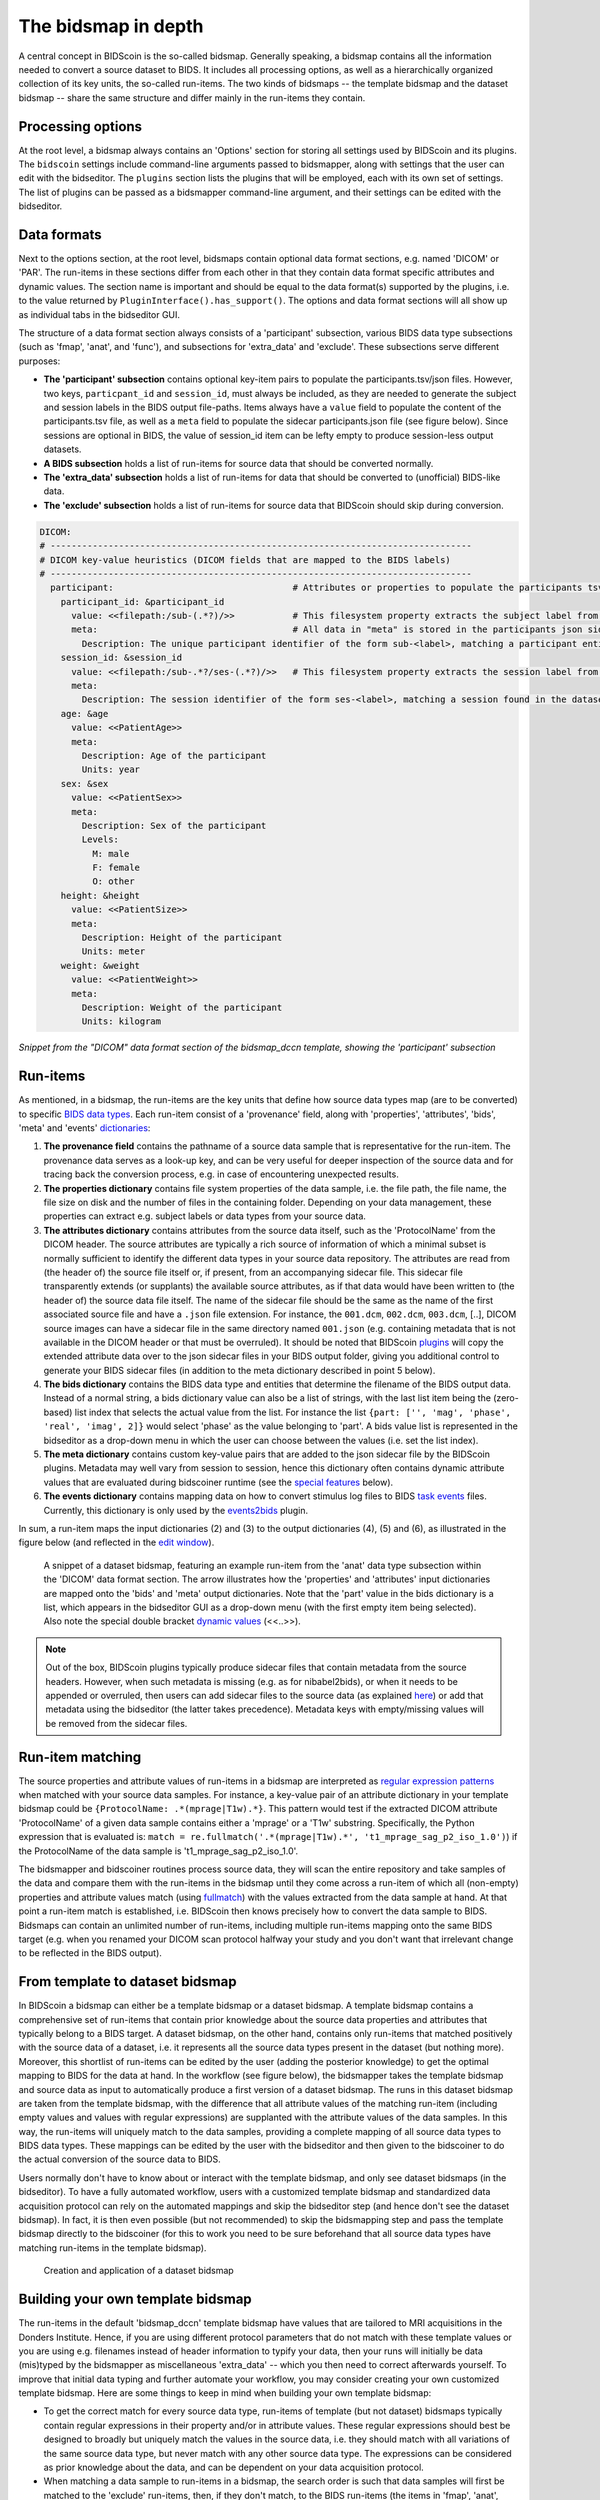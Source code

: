 The bidsmap in depth
====================

A central concept in BIDScoin is the so-called bidsmap. Generally speaking, a bidsmap contains all the information needed to convert a source dataset to BIDS. It includes all processing options, as well as a hierarchically organized collection of its key units, the so-called run-items. The two kinds of bidsmaps -- the template bidsmap and the dataset bidsmap -- share the same structure and differ mainly in the run-items they contain.

Processing options
------------------

At the root level, a bidsmap always contains an 'Options' section for storing all settings used by BIDScoin and its plugins. The ``bidscoin`` settings include command-line arguments passed to bidsmapper, along with settings that the user can edit with the bidseditor. The ``plugins`` section lists the plugins that will be employed, each with its own set of settings. The list of plugins can be passed as a bidsmapper command-line argument, and their settings can be edited with the bidseditor.

Data formats
------------

Next to the options section, at the root level, bidsmaps contain optional data format sections, e.g. named 'DICOM' or 'PAR'. The run-items in these sections differ from each other in that they contain data format specific attributes and dynamic values. The section name is important and should be equal to the data format(s) supported by the plugins, i.e. to the value returned by ``PluginInterface().has_support()``. The options and data format sections will all show up as individual tabs in the bidseditor GUI.

The structure of a data format section always consists of a 'participant' subsection, various BIDS data type subsections (such as 'fmap', 'anat', and 'func'), and subsections for 'extra_data' and 'exclude'. These subsections serve different purposes:

* **The 'participant' subsection** contains optional key-item pairs to populate the participants.tsv/json files. However, two keys, ``particpant_id`` and ``session_id``, must always be included, as they are needed to generate the subject and session labels in the BIDS output file-paths. Items always have a ``value`` field to populate the content of the participants.tsv file, as well as a ``meta`` field to populate the sidecar participants.json file (see figure below). Since sessions are optional in BIDS, the value of session_id item can be lefty empty to produce session-less output datasets.
* **A BIDS subsection** holds a list of run-items for source data that should be converted normally.
* **The 'extra_data' subsection** holds a list of run-items for data that should be converted to (unofficial) BIDS-like data.
* **The 'exclude' subsection** holds a list of run-items for source data that BIDScoin should skip during conversion.

.. code-block:: yaml

    DICOM:
    # --------------------------------------------------------------------------------
    # DICOM key-value heuristics (DICOM fields that are mapped to the BIDS labels)
    # --------------------------------------------------------------------------------
      participant:                                  # Attributes or properties to populate the participants tsv/json files
        participant_id: &participant_id
          value: <<filepath:/sub-(.*?)/>>           # This filesystem property extracts the subject label from the source directory. NB: Any property or attribute can be used as subject-label, e.g. <PatientID>
          meta:                                     # All data in "meta" is stored in the participants json sidecar-file
            Description: The unique participant identifier of the form sub-<label>, matching a participant entity found in the dataset
        session_id: &session_id
          value: <<filepath:/sub-.*?/ses-(.*?)/>>   # This filesystem property extracts the session label from the source directory. NB: Any property or attribute can be used as session-label, e.g. <StudyID>
          meta:
            Description: The session identifier of the form ses-<label>, matching a session found in the dataset
        age: &age
          value: <<PatientAge>>
          meta:
            Description: Age of the participant
            Units: year
        sex: &sex
          value: <<PatientSex>>
          meta:
            Description: Sex of the participant
            Levels:
              M: male
              F: female
              O: other
        height: &height
          value: <<PatientSize>>
          meta:
            Description: Height of the participant
            Units: meter
        weight: &weight
          value: <<PatientWeight>>
          meta:
            Description: Weight of the participant
            Units: kilogram

*Snippet from the "DICOM" data format section of the bidsmap_dccn template, showing the 'participant' subsection*

Run-items
---------

As mentioned, in a bidsmap, the run-items are the key units that define how source data types map (are to be converted) to specific `BIDS data types <https://bids-specification.readthedocs.io/en/stable/02-common-principles.html#definitions>`__. Each run-item consist of a 'provenance' field, along with 'properties', 'attributes', 'bids', 'meta' and 'events' `dictionaries <https://en.wikipedia.org/wiki/Associative_array>`__:

1. **The provenance field** contains the pathname of a source data sample that is representative for the run-item. The provenance data serves as a look-up key, and can be very useful for deeper inspection of the source data and for tracing back the conversion process, e.g. in case of encountering unexpected results.
2. **The properties dictionary** contains file system properties of the data sample, i.e. the file path, the file name, the file size on disk and the number of files in the containing folder. Depending on your data management, these properties can extract e.g. subject labels or data types from your source data.
3. **The attributes dictionary** contains attributes from the source data itself, such as the 'ProtocolName' from the DICOM header. The source attributes are typically a rich source of information of which a minimal subset is normally sufficient to identify the different data types in your source data repository. The attributes are read from (the header of) the source file itself or, if present, from an accompanying sidecar file. This sidecar file transparently extends (or supplants) the available source attributes, as if that data would have been written to (the header of) the source data file itself. The name of the sidecar file should be the same as the name of the first associated source file and have a ``.json`` file extension. For instance, the ``001.dcm``, ``002.dcm``, ``003.dcm``, [..], DICOM source images can have a sidecar file in the same directory named ``001.json`` (e.g. containing metadata that is not available in the DICOM header or that must be overruled). It should be noted that BIDScoin `plugins <./plugins.html>`__ will copy the extended attribute data over to the json sidecar files in your BIDS output folder, giving you additional control to generate your BIDS sidecar files (in addition to the meta dictionary described in point 5 below).
4. **The bids dictionary** contains the BIDS data type and entities that determine the filename of the BIDS output data. Instead of a normal string, a bids dictionary value can also be a list of strings, with the last list item being the (zero-based) list index that selects the actual value from the list. For instance the list ``{part: ['', 'mag', 'phase', 'real', 'imag', 2]}`` would select 'phase' as the value belonging to 'part'. A bids value list is represented in the bidseditor as a drop-down menu in which the user can choose between the values (i.e. set the list index).
5. **The meta dictionary** contains custom key-value pairs that are added to the json sidecar file by the BIDScoin plugins. Metadata may well vary from session to session, hence this dictionary often contains dynamic attribute values that are evaluated during bidscoiner runtime (see the `special features <#special-bidsmap-features>`__ below).
6. **The events dictionary** contains mapping data on how to convert stimulus log files to BIDS `task events <https://bids-specification.readthedocs.io/en/stable/modality-specific-files/task-events.html>`__ files. Currently, this dictionary is only used by the `events2bids <./plugins.html#events2bids-a-plugin-for-neurobs-presentation-log-data>`__ plugin.

   .. dropdown:: More details...

      The events dictionary includes fields for selecting the ``columns`` and ``rows`` from the source data, and a field for ``time`` calibration:

      * The **'columns' field** contains a list of key-value pairs, in which the key is the name of the BIDS target column, and the value the name of a source column.
      * The **'rows' field** contains a list of items that have an ``condition`` dictionary and a ``cast`` key-value pair. The keys in the "condition" dictionary are source column names, the value are regular expressions for selecting its rows (cells).
      * The **'time' field** contains:

        * **cols** -- A list of source columns that hold time values
        * **unit** -- The number of source data time units per second
        * **start** -- The event-codes that define the start of the run (time zero)

      |nbsp|

      .. code-block:: yaml

         events:
           columns:               # Columns that are included in the output table, i.e. {output column: input column}
           - onset: Time          # The mapping for the first required column 'onset'
           - duration: Duration   # The mapping for the second required column 'duration'
           - code: Code
           - event_type: Event Type
           - trial_nr: Trial
           rows:                  # Rows that are included in the output table
           - condition:           # Dict(s): key = column name of the log input table, value = fullmatch regular expression to select the rows of interest
               Event Type: .*
             cast:                # Dict(s): column name + value(s) of the condition in the output table
           time:
             cols: ['Time', 'TTime', 'Uncertainty', 'Duration', 'ReqTime', 'ReqDur']
             unit: 10000          # The precision of Presentation clock times is 0.1 milliseconds
             start:
               Code: 10           # The column name and event-code used to log the first (or any) scanner pulse

      *A bidsmap snippet from a run-item, featuring its events dictionary*

In sum, a run-item maps the input dictionaries (2) and (3) to the output dictionaries (4), (5) and (6), as illustrated in the figure below (and reflected in the `edit window <./screenshots.html>`__).

.. figure:: ./_static/bidsmap_sample.png

   A snippet of a dataset bidsmap, featuring an example run-item from the 'anat' data type subsection within the 'DICOM' data format section. The arrow illustrates how the 'properties' and 'attributes' input dictionaries are mapped onto the 'bids' and 'meta' output dictionaries. Note that the 'part' value in the bids dictionary is a list, which appears in the bidseditor GUI as a drop-down menu (with the first empty item being selected). Also note the special double bracket `dynamic values <./bidsmap_features.html#dynamic-values>`__ (<<..>>).

.. note::
   Out of the box, BIDScoin plugins typically produce sidecar files that contain metadata from the source headers. However, when such metadata is missing (e.g. as for nibabel2bids), or when it needs to be appended or overruled, then users can add sidecar files to the source data (as explained `here <./bidsmap_indepth.html#run-items>`__) or add that metadata using the bidseditor (the latter takes precedence). Metadata keys with empty/missing values will be removed from the sidecar files.

Run-item matching
-----------------

The source properties and attribute values of run-items in a bidsmap are interpreted as `regular expression patterns <https://docs.python.org/3/library/re.html>`__ when matched with your source data samples. For instance, a key-value pair of an attribute dictionary in your template bidsmap could be ``{ProtocolName: .*(mprage|T1w).*}``. This pattern would test if the extracted DICOM attribute 'ProtocolName' of a given data sample contains either a 'mprage' or a 'T1w' substring. Specifically, the Python expression that is evaluated is: ``match = re.fullmatch('.*(mprage|T1w).*', 't1_mprage_sag_p2_iso_1.0')``) if the ProtocolName of the data sample is 't1_mprage_sag_p2_iso_1.0'.

The bidsmapper and bidscoiner routines process source data, they will scan the entire repository and take samples of the data and compare them with the run-items in the bidsmap until they come across a run-item of which all (non-empty) properties and attribute values match (using `fullmatch <https://docs.python.org/3/library/re.html>`__) with the values extracted from the data sample at hand. At that point a run-item match is established, i.e. BIDScoin then knows precisely how to convert the data sample to BIDS. Bidsmaps can contain an unlimited number of run-items, including multiple run-items mapping onto the same BIDS target (e.g. when you renamed your DICOM scan protocol halfway your study and you don't want that irrelevant change to be reflected in the BIDS output).

From template to dataset bidsmap
--------------------------------

In BIDScoin a bidsmap can either be a template bidsmap or a dataset bidsmap. A template bidsmap contains a comprehensive set of run-items that contain prior knowledge about the source data properties and attributes that typically belong to a BIDS target. A dataset bidsmap, on the other hand, contains only run-items that matched positively with the source data of a dataset, i.e. it represents all the source data types present in the dataset (but nothing more). Moreover, this shortlist of run-items can be edited by the user (adding the posterior knowledge) to get the optimal mapping to BIDS for the data at hand. In the workflow (see figure below), the bidsmapper takes the template bidsmap and source data as input to automatically produce a first version of a dataset bidsmap. The runs in this dataset bidsmap are taken from the template bidsmap, with the difference that all attribute values of the matching run-item (including empty values and values with regular expressions) are supplanted with the attribute values of the data samples. In this way, the run-items will uniquely match to the data samples, providing a complete mapping of all source data types to BIDS data types. These mappings can be edited by the user with the bidseditor and then given to the bidscoiner to do the actual conversion of the source data to BIDS.

Users normally don't have to know about or interact with the template bidsmap, and only see dataset bidsmaps (in the bidseditor). To have a fully automated workflow, users with a customized template bidsmap and standardized data acquisition protocol can rely on the automated mappings and skip the bidseditor step (and hence don't see the dataset bidsmap). In fact, it is then even possible (but not recommended) to skip the bidsmapping step and pass the template bidsmap directly to the bidscoiner (for this to work you need to be sure beforehand that all source data types have matching run-items in the template bidsmap).

.. figure:: ./_static/bidsmap_flow.png

   Creation and application of a dataset bidsmap

Building your own template bidsmap
----------------------------------

The run-items in the default 'bidsmap_dccn' template bidsmap have values that are tailored to MRI acquisitions in the Donders Institute. Hence, if you are using different protocol parameters that do not match with these template values or you are using e.g. filenames instead of header information to typify your data, then your runs will initially be data (mis)typed by the bidsmapper as miscellaneous 'extra_data' -- which you then need to correct afterwards yourself. To improve that initial data typing and further automate your workflow, you may consider creating your own customized template bidsmap. Here are some things to keep in mind when building your own template bidsmap:

- To get the correct match for every source data type, run-items of template (but not dataset) bidsmaps typically contain regular expressions in their property and/or in attribute values. These regular expressions should best be designed to broadly but uniquely match the values in the source data, i.e. they should match with all variations of the same source data type, but never match with any other source data type. The expressions can be considered as prior knowledge about the data, and can be dependent on your data acquisition protocol.

- When matching a data sample to run-items in a bidsmap, the search order is such that data samples will first be matched to the 'exclude' run-items, then, if they don't match, to the BIDS run-items (the items in 'fmap', 'anat', 'func', etc) and finally, if none of those match either, to the 'extra_data' run-items. The search order for the list of run-items within each BIDS data type is from top to bottom. The search order can play a role (and can be exploited) if you have run-items that are very similar, i.e. have (partly) overlapping properties or attributes. You can use this to your advantage by placing certain run-items before others. For instance, if you are adding run-items for multi-band EPI pulse sequences, you may want to put your 'SBREF' run-item before your 'MB' run-item and put a minor extra property and/or attribute that is unique to the additionally acquired single-band reference image. So if the SeriesDescription is "task_fMRI" for the MB sequence and "task_fMRISBREF" for the SBREF sequence, then you can have ``{SeriesDescription: .*fMRI.*}`` for the MB run-item while narrowing down the matching pattern of the SBREF to ``{SeriesDescription: .*fMRISBREF.*}``. MB data samples will not match the latter pattern but will match with the MB run-item. SBREF samples will match with both run-items, but only the SBREF run-item will be copied over to the dataset bidsmap because it is encountered before the MB run-item (BIDScoin stops searching the bidsmap if it finds a match).

- In your template bidsmap you can populate your run-items with any set of ``properties`` and/or ``attributes``. For instance if in your center you are using the "PerformedProcedureStepDescription" DICOM attribute instead of "SeriesDescription" to store your metadata then you can (probably should) include that attribute to get more successful matches for your run-items. What you should **not** include there are properties or attributes that vary between repeats of the same acquisition, e.g. the DICOM 'AcquisitionTime' attribute (that makes every data sample unique and will hence give you a very long list of mostly redundant run-items in your dataset bidsmap). It is however perfectly fine to use such varying properties or attributes in dynamic values of the ``bids`` and ``meta`` run-item dictionaries (see below).

- Single dynamic brackets containing source properties or attributes can be used in the bids and meta dictionary, to have them show up in the bidseditor as pre-filled proposals for BIDS labels and/or sidecar metadata values. For instance, if you put ``{ContrastName: <ContrastAgent>}`` in a meta-dictionary in your template bidsmap, it will show up in the bidseditor GUI as ``{ContrastName: PureGadolinium}``. Double dynamic brackets can also be used, but these remain unevaluated until bidscoiner runtime. Double brackets are therefore only needed when the property or attribute value varies from subject to subject (such as "<<Age>>") or from acquisition to acquisition (such as "<<InjectedMass>>").

- Finally, it is a good practice for the first run-item in each BIDS data type section of your template bidsmap to have all empty `properties` and `attributes` values. The benefit of this is that you can dereference ('copy') it in other run-items (see the editing section below), and in this way improve your consistency and reduce the maintenance burden of keeping your template bidsmap up-to-date. The first run-item is also the item that is selected when a user manually sets the run-item to this BIDS data type in the bidseditor GUI.

.. tip::
   - Make a copy of the DCCN template (``[home]/.bidscoin/[version]/templates/bidsmap_dccn.yaml``) as a starting point for your own template bidsmap, and adapt it to your needs. You can set your copy as the new default template by editing the ``[home]/.bidscoin/config.toml`` file. Default templates and config file are automatically recreated from source when deleted
   - The power of regular expressions is nearly unlimited, you can e.g. use `negative look aheads <https://docs.python.org/3/howto/regex.html#lookahead-assertions>`__ to **not** match (exclude) certain strings
   - When creating new run-items, make sure to adhere to the YAML format and to the definitions in the BIDS schema files (``[path_to_bidscoin]/bidscoin/schema/datatypes``). You can test your YAML syntax using an online `YAML-validator <https://www.yamllint.com>`__ and your compliance with the BIDS standard with ``bidscoin -t your_template_bidsmap``. If all seems well you can install it using ``bidscoin -i your_template_bidsmap``.
   - In addition to DICOM attribute names, the more advanced/unambiguous pydicom-style `tag numbers <https://pydicom.github.io/pydicom/stable/old/base_element.html#tag>`__ can also be used for indexing a DICOM header. For instance, the ``PatientName``, ``0x00100010``, ``0x10,0x10``, ``(0x10,0x10)``, and ``(0010,0010)`` index keys are all equivalent. Moreover, you can use bracketed tags to retrieve nested attributes, e.g. ``[(0x0040,0x0275)][0][0x00321060]`` to retrieve the ``Requested Procedure Description`` of the first sequence item of the ``(0040,0275)`` attribute.

Anchors and aliases
^^^^^^^^^^^^^^^^^^^

The template bidsmap data is stored in `YAML <http://yaml.org/>`__ format, so you can use a text editor and edit the raw bidsmap data directly, provided that have some basic understanding of this data-serialization language. Most notably, it is useful to know how to use `anchors and aliases <https://blog.daemonl.com/2016/02/yaml.html>`__. The DCCN template bidsmap uses anchors in the first run-item of a BIDS data type, and aliases in the others (to dereference the content of the anchors). And because all values of the ``properties`` and ``attributes`` dictionary are empty, in the other run-items all you have to declare are the (non-empty) key-value pairs that you want to use for matching your source data types.

.. code-block:: yaml

   anat:       # ----------------------- All anatomical run-items --------------------
   - properties:                   # This is an optional (stub) entry of properties matching (could be added to any run-item)
       filepath:                   # File folder, e.g. ".*/Parkinson/.*" or ".*(phantom|bottle).*"
       filename:                   # File name, e.g. ".*fmap.*" or ".*(fmap|field.?map|B0.?map).*"
       filesize:                   # File size, e.g. "2[4-6]\d MB" for matching files between 240-269 MB
       nrfiles:                    # Number of files in the folder
     attributes: &anat_dicomattr   # An empty / non-matching reference dictionary that can be dereferenced in other run-items of this data type
       Modality:
       ProtocolName:
       SeriesDescription:
       ImageType:
       SequenceName:
       PulseSequenceName:
       SequenceVariant:
       ScanningSequence:
       EchoPulseSequence:          # Enhanced DICOM
       MRAcquisitionType:
       SliceThickness:
       FlipAngle:
       EchoNumbers:
       EchoTime:
       EffectiveEchoTime:
       RepetitionTime:
       InPlanePhaseEncodingDirection:
     bids: &anat_dicoment_nonparametric  # See: schema/rules/files/raw/anat.yaml
       task:
       acq: <SeriesDescription>    # This will be expanded by the bidsmapper (so the user can edit it in the bidseditor)
       ce:
       rec:
       run: <<>>                   # This will be updated dynamically during bidscoiner runtime (as it depends on the already existing files)
       echo:
       part: ['', mag, phase, real, imag, 0]   # This BIDS value list will be shown as a dropdown menu in the bidseditor with the first (empty) item selected (as indicated by the last item, i.e. 0)
       chunk:
       suffix:
     meta: {}                      # This is an optional entry for metadata that will be appended to the json sidecar files produced by the plugin
   - attributes:
       <<: *anat_dicomattr
       ProtocolName: (?i).*(MPRAGE|T1w).*
       MRAcquisitionType: 3D
     bids:
       <<: *anat_dicoment_nonparametric
       suffix: T1w
   - attributes:
       <<: *anat_dicomattr
       ProtocolName: (?i).*T2w.*
       SequenceVariant: "['SK', 'SP']"
     bids:
       <<: *anat_dicoment_nonparametric
       suffix: T2w

*Snippet from the "DICOM" data format section of the bidsmap_dccn template. Here a "void" anat run-item is featured, followed by a T1w and a T2w run-item that dereference and add data to the void run-item (e.g. the* ``&anatattributes_dicom`` *anchor is dereferenced with the* ``<<: *anatattributes_dicom`` *alias).*

.. |nbsp| unicode:: 0xA0
   :trim:
